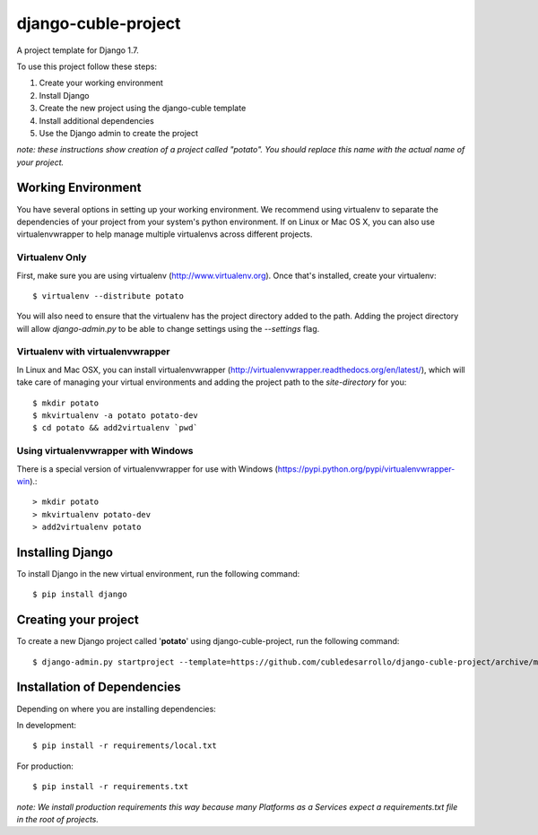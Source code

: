 ====================
django-cuble-project
====================

A project template for Django 1.7.

To use this project follow these steps:

#. Create your working environment
#. Install Django
#. Create the new project using the django-cuble template
#. Install additional dependencies
#. Use the Django admin to create the project

*note: these instructions show creation of a project called "potato". You
should replace this name with the actual name of your project.*

Working Environment
===================

You have several options in setting up your working environment. We recommend
using virtualenv to separate the dependencies of your project from your system's
python environment. If on Linux or Mac OS X, you can also use virtualenvwrapper to help manage multiple virtualenvs across different projects.

Virtualenv Only
---------------

First, make sure you are using virtualenv (http://www.virtualenv.org). Once
that's installed, create your virtualenv::

    $ virtualenv --distribute potato

You will also need to ensure that the virtualenv has the project directory
added to the path. Adding the project directory will allow `django-admin.py` to
be able to change settings using the `--settings` flag.

Virtualenv with virtualenvwrapper
---------------------------------

In Linux and Mac OSX, you can install virtualenvwrapper (http://virtualenvwrapper.readthedocs.org/en/latest/),
which will take care of managing your virtual environments and adding the
project path to the `site-directory` for you::

    $ mkdir potato
    $ mkvirtualenv -a potato potato-dev
    $ cd potato && add2virtualenv `pwd`

Using virtualenvwrapper with Windows
------------------------------------

There is a special version of virtualenvwrapper for use with Windows (https://pypi.python.org/pypi/virtualenvwrapper-win).::

    > mkdir potato
    > mkvirtualenv potato-dev
    > add2virtualenv potato


Installing Django
=================

To install Django in the new virtual environment, run the following command::

    $ pip install django

Creating your project
=====================

To create a new Django project called '**potato**' using
django-cuble-project, run the following command::

    $ django-admin.py startproject --template=https://github.com/cubledesarrollo/django-cuble-project/archive/master.zip --extension=py,rst,html potato_project

Installation of Dependencies
============================

Depending on where you are installing dependencies:

In development::

    $ pip install -r requirements/local.txt

For production::

    $ pip install -r requirements.txt

*note: We install production requirements this way because many Platforms as a
Services expect a requirements.txt file in the root of projects.*

